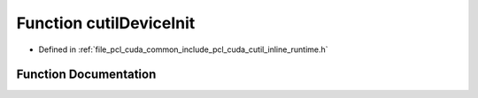 .. _exhale_function_cutil__inline__runtime_8h_1a1b495d4e79ae339a75a12b8e6cef5bf4:

Function cutilDeviceInit
========================

- Defined in :ref:`file_pcl_cuda_common_include_pcl_cuda_cutil_inline_runtime.h`


Function Documentation
----------------------


.. doxygenfunction:: cutilDeviceInit(int, char **)
